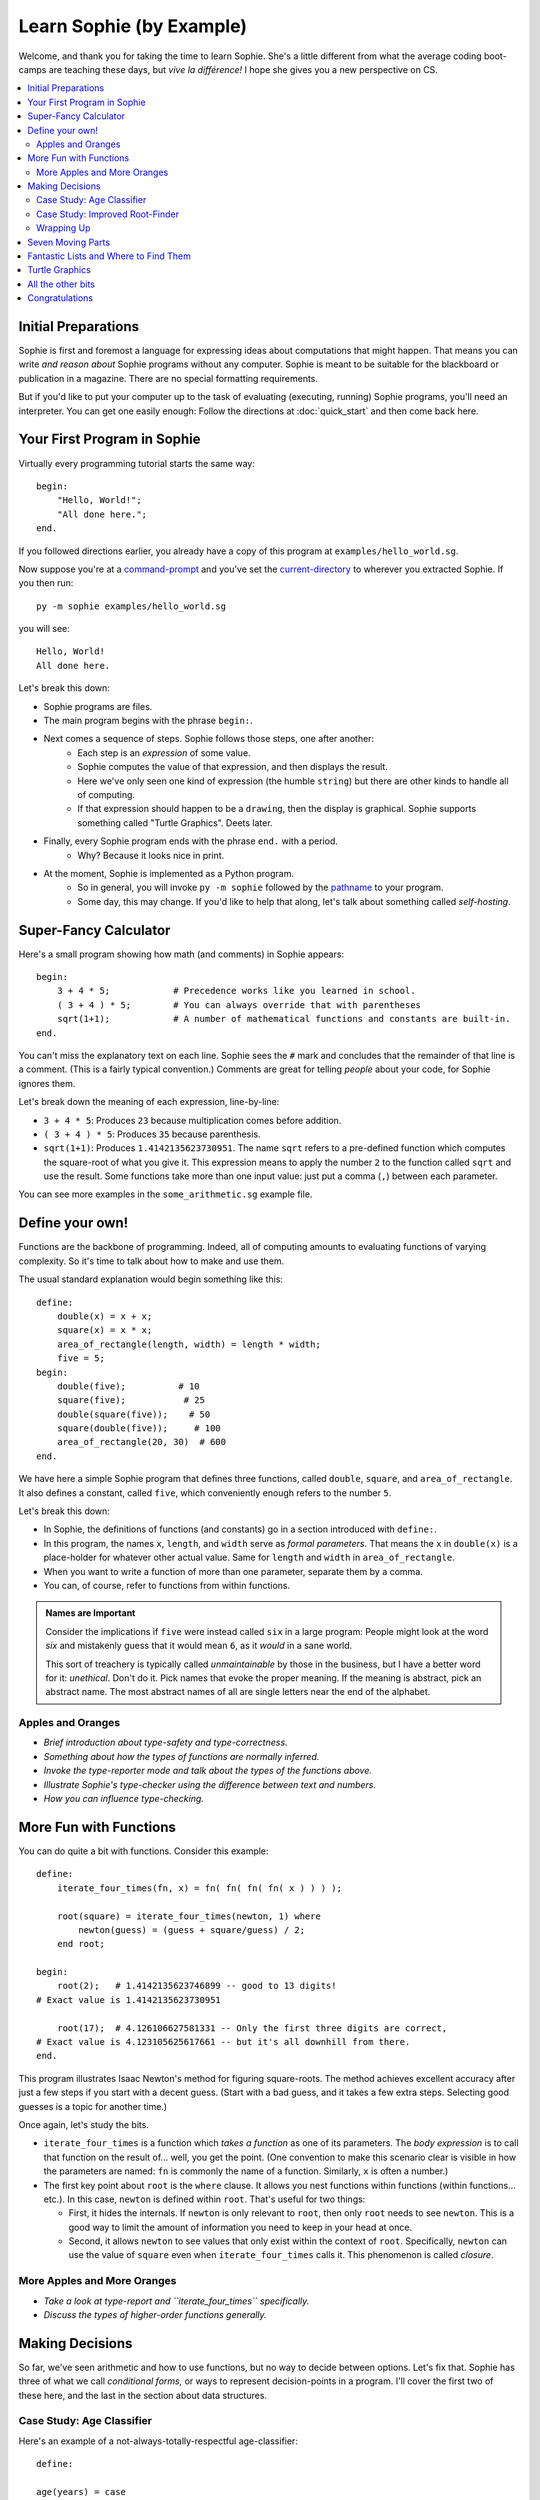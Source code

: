 Learn Sophie (by Example)
=========================================

Welcome, and thank you for taking the time to learn Sophie.
She's a little different from what the average coding boot-camps are teaching these days,
but *vive la différence!* I hope she gives you a new perspective on CS.

.. contents::
    :local:
    :depth: 2

Initial Preparations
---------------------

Sophie is first and foremost a language for expressing ideas about computations that might happen.
That means you can write *and reason about* Sophie programs without any computer.
Sophie is meant to be suitable for the blackboard or publication in a magazine.
There are no special formatting requirements.

But if you'd like to put your computer up to the task of evaluating (executing, running) Sophie programs,
you'll need an interpreter. You can get one easily enough:
Follow the directions at :doc:`quick_start` and then come back here.

Your First Program in Sophie
------------------------------

Virtually every programming tutorial starts the same way::

    begin:
        "Hello, World!";
        "All done here.";
    end.

If you followed directions earlier, you already have a copy of this program at ``examples/hello_world.sg``.

Now suppose you're at a command-prompt_ and you've set the current-directory_ to wherever you extracted Sophie.
If you then run::

    py -m sophie examples/hello_world.sg

you will see::

    Hello, World!
    All done here.

Let's break this down:

* Sophie programs are files.
* The main program begins with the phrase ``begin:``.
* Next comes a sequence of steps. Sophie follows those steps, one after another:
    * Each step is an *expression* of some value.
    * Sophie computes the value of that expression, and then displays the result.
    * Here we've only seen one kind of expression (the humble ``string``) but there are other kinds to handle all of computing.
    * If that expression should happen to be a ``drawing``, then the display is graphical. Sophie supports something called "Turtle Graphics". Deets later.
* Finally, every Sophie program ends with the phrase ``end.`` with a period.
    * Why? Because it looks nice in print.
* At the moment, Sophie is implemented as a Python program.
    * So in general, you will invoke ``py -m sophie`` followed by the pathname_ to your program.
    * Some day, this may change. If you'd like to help that along, let's talk about something called *self-hosting*.


Super-Fancy Calculator
--------------------------

Here's a small program showing how math (and comments) in Sophie appears::

    begin:
        3 + 4 * 5;            # Precedence works like you learned in school.
        ( 3 + 4 ) * 5;        # You can always override that with parentheses
        sqrt(1+1);            # A number of mathematical functions and constants are built-in.
    end.

You can't miss the explanatory text on each line.
Sophie sees the ``#`` mark and concludes that the remainder of that line is a comment.
(This is a fairly typical convention.)
Comments are great for telling *people* about your code, for Sophie ignores them.

Let's break down the meaning of each expression, line-by-line:

* ``3 + 4 * 5``: Produces ``23`` because multiplication comes before addition.
* ``( 3 + 4 ) * 5``: Produces ``35`` because parenthesis.
* ``sqrt(1+1)``: Produces ``1.4142135623730951``.
  The name ``sqrt`` refers to a pre-defined function which computes the square-root of what you give it.
  This expression means to apply the number ``2`` to the function called ``sqrt`` and use the result.
  Some functions take more than one input value: just put a comma (``,``) between each parameter.

You can see more examples in the ``some_arithmetic.sg`` example file.

Define your own!
------------------

Functions are the backbone of programming.
Indeed, all of computing amounts to evaluating functions of varying complexity.
So it's time to talk about how to make and use them.

The usual standard explanation would begin something like this::

    define:
        double(x) = x + x;
        square(x) = x * x;
        area_of_rectangle(length, width) = length * width;
        five = 5;
    begin:
        double(five);          # 10
        square(five);           # 25
        double(square(five));    # 50
        square(double(five));     # 100
        area_of_rectangle(20, 30)  # 600
    end.
    
We have here a simple Sophie program that defines three functions, called ``double``, ``square``, and ``area_of_rectangle``.
It also defines a constant, called ``five``, which conveniently enough refers to the number ``5``.

Let's break this down:

* In Sophie, the definitions of functions (and constants) go in a section introduced with ``define:``.
* In this program, the names ``x``, ``length``, and ``width`` serve as *formal parameters*.
  That means the ``x`` in  ``double(x)`` is a place-holder for whatever other actual value.
  Same for ``length`` and ``width`` in ``area_of_rectangle``.
* When you want to write a function of more than one parameter, separate them by a comma.
* You can, of course, refer to functions from within functions.

.. admonition:: Names are Important

    Consider the implications if ``five`` were instead called ``six`` in a large program:
    People might look at the word *six* and mistakenly guess that it would mean ``6``,
    as it *would* in a sane world.

    This sort of treachery is typically called *unmaintainable* by those in the business,
    but I have a better word for it: *unethical*. Don't do it.
    Pick names that evoke the proper meaning.
    If the meaning is abstract, pick an abstract name.
    The most abstract names of all are single letters near the end of the alphabet.

Apples and Oranges
...................

* *Brief introduction about type-safety and type-correctness.*
* *Something about how the types of functions are normally inferred.*
* *Invoke the type-reporter mode and talk about the types of the functions above.*
* *Illustrate Sophie's type-checker using the difference between text and numbers.*
* *How you can influence type-checking.*

More Fun with Functions
-------------------------

You can do quite a bit with functions.
Consider this example::

    define:
        iterate_four_times(fn, x) = fn( fn( fn( fn( x ) ) ) );

        root(square) = iterate_four_times(newton, 1) where
            newton(guess) = (guess + square/guess) / 2;
        end root;

    begin:
        root(2);   # 1.4142135623746899 -- good to 13 digits!
    # Exact value is 1.4142135623730951

        root(17);  # 4.126106627581331 -- Only the first three digits are correct,
    # Exact value is 4.123105625617661 -- but it's all downhill from there.
    end.


This program illustrates Isaac Newton's method for figuring square-roots.
The method achieves excellent accuracy after just a few steps if you start with a decent guess.
(Start with a bad guess, and it takes a few extra steps. Selecting good guesses is a topic for another time.)

Once again, let's study the bits.

* ``iterate_four_times`` is a function which *takes a function* as one of its parameters.
  The *body expression* is to call that function on the result of... well, you get the point.
  (One convention to make this scenario clear is visible in how the parameters are named:
  ``fn`` is commonly the name of a function. Similarly, ``x`` is often a number.)

* The first key point about ``root`` is the ``where`` clause.
  It allows you nest functions within functions (within functions... etc.).
  In this case, ``newton`` is defined within ``root``.
  That's useful for two things:

  * First, it hides the internals. If ``newton`` is only relevant to ``root``,
    then only ``root`` needs to see ``newton``. This is a good way to limit the amount
    of information you need to keep in your head at once.

  * Second, it allows ``newton`` to see values that only exist within the context of ``root``.
    Specifically, ``newton`` can use the value of ``square`` even when ``iterate_four_times`` calls it.
    This phenomenon is called *closure*.

More Apples and More Oranges
..............................

* *Take a look at type-report and ``iterate_four_times`` specifically.*
* *Discuss the types of higher-order functions generally.*

Making Decisions
--------------------

So far, we've seen arithmetic and how to use functions, but no way to decide between options.
Let's fix that.
Sophie has three of what we call *conditional forms,* or ways to represent decision-points in a program.
I'll cover the first two of these here, and the last in the section about data structures.

Case Study: Age Classifier
...........................
Here's an example of a not-always-totally-respectful age-classifier::

    define:

    age(years) = case
        when years < 0.3 then "infant";
        when years < 1.5 then "baby";
        when years < 3 then "toddler";
        when years < 8 then "child";
        when years < 13 then "big kid";
        when years < 20 then "teenager";
        when years < 25 then "young adult";
        when years < 65 then "grown adult";
        when years < 80 then "senior citizen";
        else "geriatric";
    esac;

    begin:
    	age(1);
    	age(10);
    	age(100);
    end.

The ``case`` - ``when`` - ``then`` - ``else`` - ``esac`` structure
represents a multi-way decision.
You might not agree with the precise thresholds or translations,
but what's going on should be pretty clear.
Sophie looks for the first ``when`` clause that is true in context,
and evaluates the corresponding ``then`` clause.
If no ``when`` clause is true, then Sophie evaluates the ``else`` clause instead.

	And what about that funny word ``esac``? Well, it's ``case`` spelled backwards.
	It makes for a nice symmetric open-and-close, sort of like parentheses.
	We could probably live without it for this particular structure
	because ``else`` is always last here,
	but Sophie uses the word ``case`` in a couple other ways where clear
	containment is less obvious without the closing bracket.
	So this is a nod to consistency,
	which will make for easier composition and reading.

* Exercise:
	Observe that this demo calls the ``age`` function with a few different
	sample arguments ``1``, ``10``, and ``100``. Think about what result you expect
	in each of these scenarios, and why that is the result you expect.

* Exercise:
	Actually run the example code.
	See how things line up with your expectations.

* Exercise:
	Try mixing up the order in which the ``when`` ... ``then`` clauses appear.
	What happens?
	Can you adjust the ``when`` conditions to make them work properly regardless of the order in which they appear?

* Exercise:
	Can you think of a way for Sophie to check for overlap between the conditions?
	If so, how does your idea change when the conditions get more complicated?

Case Study: Improved Root-Finder
...................................

Let's improve our root-finding program.
You may have noticed that it did significantly better with ``root(2)`` than with ``root(17)``.
To get a better answer for larger numbers, one approach we could take is to iterate Newton's method more times.
We could do this::

    define:
        iterate_six_times(fn, x) = fn( fn( fn( fn( fn( fn( x ) ) ) ) ) );

        root(square) = iterate_six_times(newton, 1) where
            newton(guess) = (guess + square/guess) / 2;
        end root;

    begin:
        root(2);   # 1.414213562373095   -- As good as we're going to get.
        sqrt(2);   # 1.4142135623730951  -- That last digit is a topic for another day.

        root(17);  # 4.123105625617805   -- Quite a bit better now,
        sqrt(17);  # 4.123105625617661   -- but still not quite perfect.

        root(170_000);  # 2677.54397787486   -- Ack! Horribly wrong.
        sqrt(170_000);  # 412.31056256176606  -- It should be 100x that for 17.
    end.

..

    For the record, ``sqrt`` is the built-in math function for taking square-roots,
    so that's convenient for testing against.

In this example, I've added two more rounds of Newton's Method (and renamed a certain function accordingly).
Even still, it's not enough.
Feed a big enough number into the ``root(...)`` function and it stops too soon.

	Of note, you can have underscores in numbers
	like ``123_465.789_012`` and you can group them as you like,
	so long as there is a digit on both sides of every underscore.

It would be nice if we could let Sophie figure out when to stop.
Perhaps we come up with a function like this::

    define:
        root(square) = iterated(newton(1), 1) where               # Note 6
            newton(root) = (root + square/root) / 2;
            iterated(x, y) =                                      # Note 2
              x if good_enough else iterated(newton(x), x) where  # Note 1
                good_enough = relative_difference < 1e-14;        # Note 3, 4
                relative_difference = fabs(x-y) / (x+y) ;         # Note 5
             end iterated;
        end root;

    begin:
        root(2);        # 1.414213562373095    # Note 7
        sqrt(2);        # 1.4142135623730951

        root(17);       # 4.123105625617661
        sqrt(17);       # 4.123105625617661

        root(170000);   # 412.31056256176606
        sqrt(170000);   # 412.31056256176606
    end.

Success! But ... What just happened? There's a lot going on in this case-study.

1. | The body-expression of ``iterated`` shows the first of the conditional forms:
   |    *expression-1* ``if`` *test* ``else`` *expression-2*.

2. So-called *where-clauses* can have as many definitions as you like.
   The main ``root`` function defines two sub-functions in this manner.

3. You can nest sub-functions as deeply as you like.
   The function ``good_enough`` is within ``iterated``, which itself is within ``root``.

4. In the function ``good_enough``, we meet `scientific notation`_.
   ``1e-14`` is one over ten trillion, or a very *very* small number for most practical purposes.

5. The built-in function ``fabs`` stands for "absolute-value of" and is effectively ``fabs(x) = x if x >= 0 else -x``,
   but in native code. The ``f`` in ``fabs`` comes from a historical accident, and I will probably remove it
   from a near-future version of the interpreter.

6. This illustrates a design technique: The function ``iterated(x, y)`` does most of the work,
   and is `recursive`_ with two parameters. So the outer function ``root(square)`` must
   provide an initial set of values for those parameters.

   When you write a recursive algorithm, you should spend a moment to convince yourself that it always terminates.
   In our case, Isaac Newton has already done most of the work four hundred years ago,
   as long as you start with a positive number.
   It might not go so well if you feed in a negative number, but that's a topic for a bit later on.

7. There are limits to the precision of numerical operations in computers.
   The built-in ``sqrt`` can determine square-roots to slightly more precision in a single operation
   than what we can accomplish with several separate operations. (It's also much faster.)

.. _scientific notation: https://en.wikipedia.org/wiki/Scientific_notation#E_notation
.. _recursive: https://en.wikipedia.org/wiki/Recursion_(computer_science)

..

    Normally, it's best to use the standard-library functions rather than re-build from scratch.
    But then again, normally you'll already know how to use the langauge.
    This exercise is just practice for learning the concepts.

Wrapping Up
..............

We have seen how to do multi-way selection based on conditions,
and we have seen a short-cut notation when there are only two options.
Internally, they both translate to the same form (and it resembles the "short-cut").
One or the other syntax will more or less represent how you think about
any given decision point.

Seven Moving Parts
-------------------

This might be a good point to pause and reflect.
You have seen functions and decision points.
In principle, that's enough to compute anything that can be computed.

The Holy Trinity of structured programming is *sequence, selection, and repetition*.
We're doing something even holier than structured, though.
We're doing *pure* functional programming with *call-by-need*.

So far, we've seen:

* Arithmetic and Logic.
* Selection among alternatives.
* Functional abstraction, by which we obtain sequence and repetition.

We've yet to tackle:

* Organizing information internal the program for proper access.
* Influencing the world, such as displaying something or writing to long-term storage: Output.
* Getting information from the outside world into the program: Input.
* Interconnecting sections of program written by different people at different times and places: a module system.
* The eventual plans for solving *big* problems with Sophie.

Fantastic Lists and Where to Find Them
--------------------------------------------

Talk about data structures.

* The built-in ``list`` type and its two constructors ``cons`` and ``nil``.
* The short-cut syntax ``[`` *element* ``,`` ... ``,`` *element* ``]``.
* Making lists with recursive functions.
    * A good introduction to type-case matching
* Infinite lists and finite prefixes of them.
* The built-in list-processing functions.

* *Talk about generic types and how they're represented.*

Turtle Graphics
----------------

Build up to all the examples in ``turtle.sg``.

All the other bits
------------------

These sections are still on the drawing board...

* Module / Package system
    * Imports
    * Exports
    * Launch configurations
    * Qualified names, navigating name-spaces, etc.
* Partial functions
* List-builder notation
* Starmap-like functors
* Input from files
* Input from the console, and other event-driven things


Congratulations
-----------------
If you've gotten this far, you have taken a step into a wider world.

You can reach the author at kjosib@gmail.com.

.. _pathname: https://www.google.com/search?q=define+pathname
.. _command-prompt: https://www.google.com/search?q=define+command+prompt
.. _current-directory: https://www.google.com/search?q=define+current%20directory
